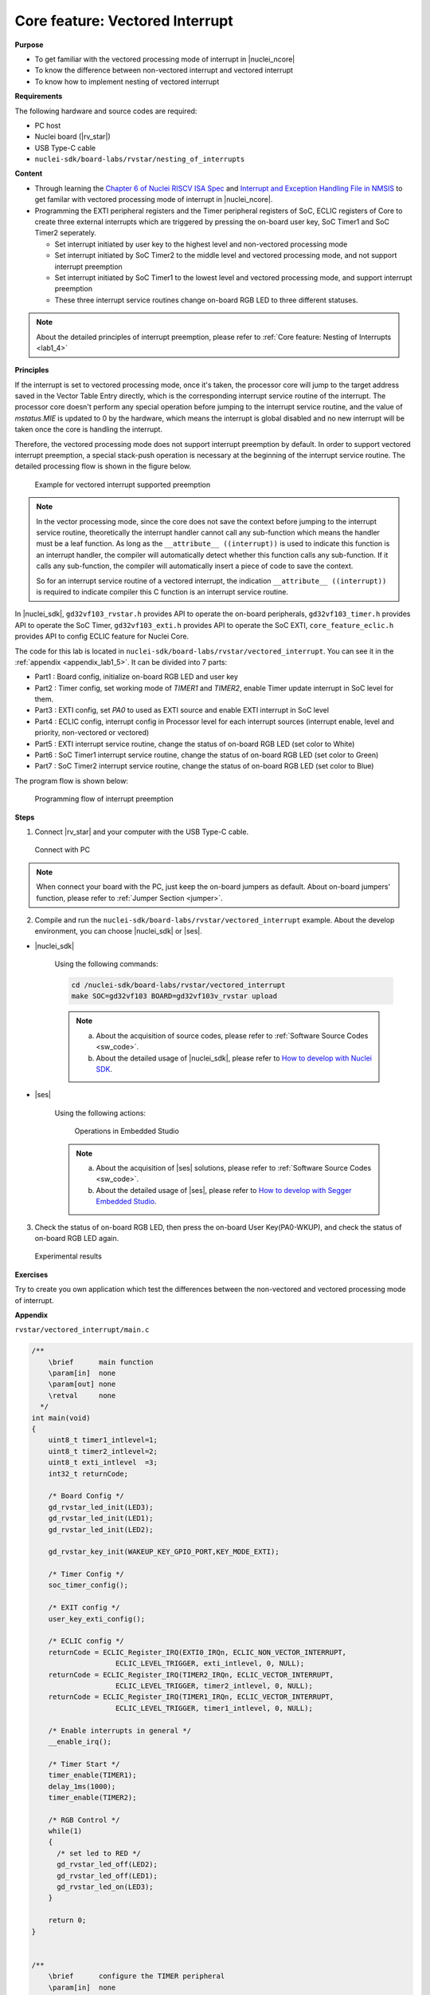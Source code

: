 .. _lab1_5:

Core feature: Vectored Interrupt
================================

**Purpose**

- To get familiar with the vectored processing mode of interrupt in |nuclei_ncore|
- To know the difference between non-vectored interrupt and vectored interrupt
- To know how to implement nesting of vectored interrupt

**Requirements**

The following hardware and source codes are required:

* PC host
* Nuclei board (|rv_star|)
* USB Type-C cable
* ``nuclei-sdk/board-labs/rvstar/nesting_of_interrupts`` 

**Content**

- Through learning the `Chapter 6 of Nuclei RISCV ISA Spec <https://doc.nucleisys.com/nuclei_spec/isa/interrupt.html#clic-mode-vectored-and-non-vectored-processing-mode-of-interrupts>`_ and `Interrupt and Exception Handling File in NMSIS <https://doc.nucleisys.com/nmsis/core/core_template_intexc.html>`_ to get familar with vectored processing mode of interrupt in |nuclei_ncore|.
- Programming the EXTI peripheral registers and the Timer peripheral registers of SoC, ECLIC registers of Core to create three external interrupts which are triggered by pressing the on-board user key, SoC Timer1 and SoC Timer2 seperately.
  
  - Set interrupt initiated by user key to the highest level and non-vectored processing mode
  - Set interrupt initiated by SoC Timer2 to the middle level and vectored processing mode, and not support interrupt preemption
  - Set interrupt initiated by SoC Timer1 to the lowest level and vectored processing mode, and support interrupt preemption
  - These three interrupt service routines change on-board RGB LED to three different statuses.

.. note::
    About the detailed principles of interrupt preemption, please refer to :ref:`Core feature: Nesting of Interrupts <lab1_4>`
    
**Principles**

If the interrupt is set to vectored processing mode, once it's taken, the processor core will jump to the target address saved in the Vector Table Entry directly, which is the corresponding interrupt service routine of the interrupt. The processor core doesn't perform any special operation before jumping to the interrupt service routine, and the value of *mstatus.MIE* is updated to 0 by the hardware, which means the interrupt is global disabled and no new interrupt will be taken once the core is handling the interrupt. 

Therefore, the vectored processing mode does not support interrupt preemption by default. In order to support vectored interrupt preemption, a special stack-push operation is necessary at the beginning of the interrupt service routine. The detailed processing flow is shown in the figure below.

.. _figure_lab1_5_1:

.. figure:: /asserts/medias/lab1_5_fig1.jpg
   :width: 800
   :alt: lab1_5_fig1

   Example for vectored interrupt supported preemption


.. note::
    In the vector processing mode, since the core does not save the context before jumping to the interrupt service routine, theoretically the interrupt handler cannot call any sub-function which means the handler must be a leaf function.
    As long as the ``__attribute__ ((interrupt))`` is used to indicate this function is an interrupt handler, the compiler will automatically detect whether this function calls any sub-function. If it calls any sub-function, the compiler will automatically insert a piece of code to save the context. 

    So for an interrupt service routine of a vectored interrupt, the indication ``__attribute__ ((interrupt))`` is required to indicate compiler this C function is an interrupt service routine.

In |nuclei_sdk|, ``gd32vf103_rvstar.h`` provides API to operate the on-board peripherals, ``gd32vf103_timer.h`` provides API to operate the SoC Timer, ``gd32vf103_exti.h`` provides API to operate the SoC EXTI, ``core_feature_eclic.h`` provides API to config ECLIC feature for Nuclei Core.

The code for this lab is located in ``nuclei-sdk/board-labs/rvstar/vectored_interrupt``. You can see it in the :ref:`appendix <appendix_lab1_5>`.
It can be divided into 7 parts:

* Part1 : Board config, initialize on-board RGB LED and user key
* Part2 : Timer config, set working mode of *TIMER1* and *TIMER2*, enable Timer update interrupt in SoC level for them.
* Part3 : EXTI config, set *PA0* to used as EXTI source and enable EXTI interrupt in SoC level
* Part4 : ECLIC config, interrupt config in Processor level for each interrupt sources (interrupt enable, level and priority, non-vectored or vectored)
* Part5 : EXTI interrupt service routine, change the status of on-board RGB LED (set color to White)
* Part6 : SoC Timer1 interrupt service routine, change the status of on-board RGB LED (set color to Green)
* Part7 : SoC Timer2 interrupt service routine, change the status of on-board RGB LED (set color to Blue)

The program flow is shown below:

.. _figure_lab1_5_2:

.. figure:: /asserts/medias/lab1_5_fig2.jpg
   :width: 1000
   :alt: lab1_5_fig2

   Programming flow of interrupt preemption


**Steps**

1. Connect |rv_star| and your computer with the USB Type-C cable.

.. _figure_lab1_5_3:

.. figure:: /asserts/medias/lab1_5_fig3.jpg
   :width: 500
   :alt: lab1_5_fig3

   Connect with PC

.. note::
   When connect your board with the PC, just keep the on-board jumpers as default. About on-board jumpers' function, please refer to :ref:`Jumper Section <jumper>`.

2. Compile and run the ``nuclei-sdk/board-labs/rvstar/vectored_interrupt`` example. About the develop environment, you can choose |nuclei_sdk| or |ses|.

* |nuclei_sdk|

    Using the following commands:

    .. code-block:: shell

       cd /nuclei-sdk/board-labs/rvstar/vectored_interrupt
       make SOC=gd32vf103 BOARD=gd32vf103v_rvstar upload

    .. note::
        a. About the acquisition of source codes, please refer to :ref:`Software Source Codes <sw_code>`.

        b. About the detailed usage of |nuclei_sdk|, please refer to `How to develop with Nuclei SDK <http://doc.nucleisys.com/nuclei_sdk/quickstart.html>`_.       

* |ses|

    Using the following actions:

    .. _figure_lab1_5_4:

    .. figure:: /asserts/medias/lab1_5_fig4.jpg
       :width: 900
       :alt: lab1_5_fig4

       Operations in Embedded Studio

    .. note::
        a. About the acquisition of |ses| solutions, please refer to :ref:`Software Source Codes <sw_code>`.

        b. About the detailed usage of |ses|, please refer to `How to develop with Segger Embedded Studio <https://www.riscv-mcu.com/quickstart-quickstart-index-u-RV_STAR_PROJECT.html>`_.       

3. Check the status of on-board RGB LED, then press the on-board User Key(PA0-WKUP), and check the status of on-board RGB LED again.

.. _figure_lab1_5_5:

.. figure:: /asserts/medias/lab1_5_fig5.jpg
   :alt: lab1_5_fig5
   :width: 1000

   Experimental results

**Exercises**

Try to create you own application which test the differences between the non-vectored and vectored processing mode of interrupt.

.. _appendix_lab1_5:

**Appendix**

``rvstar/vectored_interrupt/main.c``

.. code-block:: c

    /**
        \brief      main function
        \param[in]  none
        \param[out] none
        \retval     none
      */
    int main(void)
    {
        uint8_t timer1_intlevel=1;
        uint8_t timer2_intlevel=2;
        uint8_t exti_intlevel  =3;
        int32_t returnCode;

        /* Board Config */
        gd_rvstar_led_init(LED3);
        gd_rvstar_led_init(LED1);
        gd_rvstar_led_init(LED2);

        gd_rvstar_key_init(WAKEUP_KEY_GPIO_PORT,KEY_MODE_EXTI);

        /* Timer Config */
        soc_timer_config();

        /* EXIT config */
        user_key_exti_config();

        /* ECLIC config */
        returnCode = ECLIC_Register_IRQ(EXTI0_IRQn, ECLIC_NON_VECTOR_INTERRUPT,
                        ECLIC_LEVEL_TRIGGER, exti_intlevel, 0, NULL);
        returnCode = ECLIC_Register_IRQ(TIMER2_IRQn, ECLIC_VECTOR_INTERRUPT,
                        ECLIC_LEVEL_TRIGGER, timer2_intlevel, 0, NULL);
        returnCode = ECLIC_Register_IRQ(TIMER1_IRQn, ECLIC_VECTOR_INTERRUPT,
                        ECLIC_LEVEL_TRIGGER, timer1_intlevel, 0, NULL);

        /* Enable interrupts in general */
        __enable_irq();

        /* Timer Start */
        timer_enable(TIMER1);
        delay_1ms(1000);
        timer_enable(TIMER2);

        /* RGB Control */
        while(1)
        {
          /* set led to RED */
          gd_rvstar_led_off(LED2);
          gd_rvstar_led_off(LED1);
          gd_rvstar_led_on(LED3);
        }

        return 0;
    }


    /**
        \brief      configure the TIMER peripheral
        \param[in]  none
        \param[out] none
        \retval     none
      */
    void soc_timer_config()
    {
        timer_parameter_struct timer_initpara;  
        
        /* ----------------------------------------------------------------------------
        TIMER1 Configuration:
        TIMER1CLK = SystemCoreClock/54000 = 2KHz.
        TIMER1CAR = 20000
        ---------------------------------------------------------------------------- */
        rcu_periph_clock_enable(RCU_TIMER1);

        timer_deinit(TIMER1);

        timer_update_source_config(TIMER1, TIMER_UPDATE_SRC_REGULAR);

        /* initialize TIMER init parameter struct */
        timer_struct_para_init(&timer_initpara);
        /* TIMER1 configuration */
        timer_initpara.prescaler         = 53999;
        timer_initpara.alignedmode       = TIMER_COUNTER_EDGE;
        timer_initpara.counterdirection  = TIMER_COUNTER_UP;
        timer_initpara.period            = 20000;
        timer_initpara.clockdivision     = TIMER_CKDIV_DIV1;
        timer_init(TIMER1, &timer_initpara);

        timer_interrupt_enable(TIMER1, TIMER_INT_UP);

        /* ----------------------------------------------------------------------------
        TIMER2 Configuration:
        TIMER2CLK = SystemCoreClock/54000 = 2KHz.
        TIMER2CAR = 20000
        ---------------------------------------------------------------------------- */
        rcu_periph_clock_enable(RCU_TIMER2);

        timer_deinit(TIMER2);

        timer_update_source_config(TIMER2, TIMER_UPDATE_SRC_REGULAR);

        /* TIMER2 configuration */
        timer_init(TIMER2, &timer_initpara);

        timer_interrupt_enable(TIMER2, TIMER_INT_UP);
    }


    /**
        \brief      configure the EXTI peripheral for user key
        \param[in]  none
        \param[out] none
        \retval     none
      */
    void user_key_exti_config()
    {
        /* enable the AF clock */
        rcu_periph_clock_enable(RCU_AF);

        /* connect EXTI line to key GPIO pin */
        gpio_exti_source_select(WAKEUP_KEY_EXTI_PORT_SOURCE, WAKEUP_KEY_EXTI_PIN_SOURCE);

        /* configure key EXTI line */
        exti_init(EXTI_0, EXTI_INTERRUPT, EXTI_TRIG_FALLING);
        exti_interrupt_flag_clear(EXTI_0);
    }

    /**
        \brief      EXTI line0 interrupt service routine
        \param[in]  none
        \param[out] none
        \retval     none
      */
    void EXTI0_IRQHandler()
    {

        if (SET == exti_interrupt_flag_get(WAKEUP_KEY_PIN)){

            if(RESET == gd_rvstar_key_state_get(KEY_WAKEUP)){

                /* clear EXTI lines interrupt flag */
                exti_interrupt_flag_clear(WAKEUP_KEY_PIN);

                /* set led to White */
                gd_rvstar_led_on(LED3);
                gd_rvstar_led_on(LED2);
                gd_rvstar_led_on(LED1);            

                delay_1ms(1000);
            }
        }

    }

    /**
        \brief      TIMER1 interrupt service routine
        \param[in]  none
        \param[out] none
        \retval     none
      */
    __INTERRUPT void TIMER1_IRQHandler()
    {
        uint16_t cnt;

        // save CSR context
        SAVE_IRQ_CSR_CONTEXT();

        if(SET == timer_interrupt_flag_get(TIMER1, TIMER_INT_FLAG_UP)){
          /* clear update interrupt bit */
          timer_interrupt_flag_clear(TIMER1, TIMER_INT_FLAG_UP);

          for(cnt = 0; cnt < 5; cnt++)
          {
              /* set led to GREEN */
              gd_rvstar_led_off(LED3);
              gd_rvstar_led_off(LED2);
              gd_rvstar_led_on(LED1);
              delay_1ms(1000);
          }
        }

        // restore CSR context
        RESTORE_IRQ_CSR_CONTEXT();
    }


    /**
        \brief      TIMER2 interrupt service routine
        \param[in]  none
        \param[out] none
        \retval     none
      */
    __INTERRUPT void TIMER2_IRQHandler()
    {
        if(SET == timer_interrupt_flag_get(TIMER2, TIMER_INT_FLAG_UP)){
            /* clear update interrupt bit */
            timer_interrupt_flag_clear(TIMER2, TIMER_INT_FLAG_UP);

            /* set led to BLUE */
            gd_rvstar_led_off(LED3);
            gd_rvstar_led_off(LED1);
            gd_rvstar_led_on(LED2);
            delay_1ms(2000);
        }
    }
